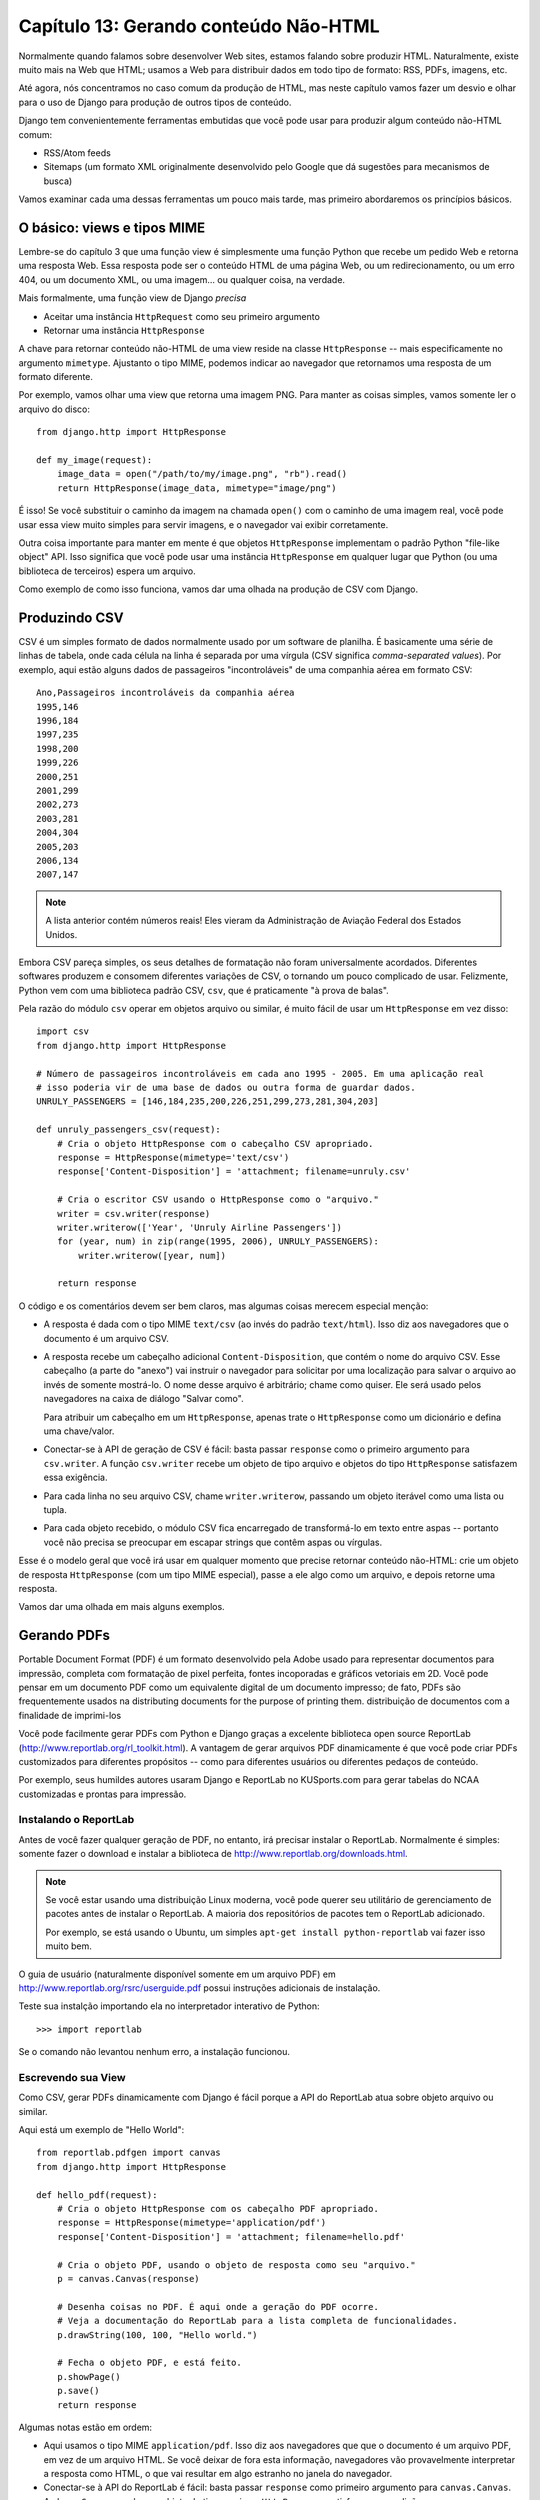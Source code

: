 =======================================
Capítulo 13: Gerando conteúdo Não-HTML
=======================================

Normalmente quando falamos sobre desenvolver Web sites, estamos falando sobre produzir
HTML. Naturalmente, existe muito mais na Web que HTML; usamos a Web
para distribuir dados em todo tipo de formato: RSS, PDFs, imagens, etc.

Até agora, nós concentramos no caso comum da produção de HTML, mas neste capítulo
vamos fazer um desvio e olhar para o uso de Django para produção de outros tipos de conteúdo.

Django tem convenientemente ferramentas embutidas que você pode usar para produzir algum conteúdo
não-HTML comum:

* RSS/Atom feeds

* Sitemaps (um formato XML originalmente desenvolvido pelo Google que dá sugestões
  para mecanismos de busca)

Vamos examinar cada uma dessas ferramentas um pouco mais tarde, mas primeiro abordaremos os
princípios básicos.

O básico: views e tipos MIME
============================

Lembre-se do capítulo 3 que uma função view é simplesmente uma função Python que
recebe um pedido Web e retorna uma resposta Web. Essa resposta pode ser o conteúdo HTML
de uma página Web, ou um redirecionamento, ou um erro 404, ou um documento XML,
ou uma imagem... ou qualquer coisa, na verdade.

Mais formalmente, uma função view de Django *precisa*

* Aceitar uma instância ``HttpRequest`` como seu primeiro argumento

* Retornar uma instância ``HttpResponse``

A chave para retornar conteúdo não-HTML de uma view reside na classe ``HttpResponse``
-- mais especificamente no argumento ``mimetype``. Ajustanto o tipo MIME,
podemos indicar ao navegador que retornamos uma resposta de um formato
diferente.

Por exemplo, vamos olhar uma view que retorna uma imagem PNG. Para
manter as coisas simples, vamos somente ler o arquivo do disco::

    from django.http import HttpResponse

    def my_image(request):
        image_data = open("/path/to/my/image.png", "rb").read()
        return HttpResponse(image_data, mimetype="image/png")

.. SL Tested ok

É isso! Se você substituir o caminho da imagem na chamada ``open()`` com o caminho
de uma imagem real, você pode usar essa view muito simples para servir imagens, e o
navegador vai exibir corretamente.

Outra coisa importante para manter em mente é que objetos ``HttpResponse``
implementam o padrão Python "file-like object" API. Isso significa que você pode usar
uma instância ``HttpResponse`` em qualquer lugar que Python (ou uma biblioteca de terceiros)
espera um arquivo.

Como exemplo de como isso funciona, vamos dar uma olhada na produção de CSV com
Django.

Produzindo CSV
==============

CSV é um simples formato de dados normalmente usado por um software de planilha. É basicamente
uma série de linhas de tabela, onde cada célula na linha é separada por uma vírgula (CSV
significa *comma-separated values*). Por exemplo, aqui estão alguns dados de passageiros
"incontroláveis" de uma companhia aérea em formato CSV::

    Ano,Passageiros incontroláveis da companhia aérea
    1995,146
    1996,184
    1997,235
    1998,200
    1999,226
    2000,251
    2001,299
    2002,273
    2003,281
    2004,304
    2005,203
    2006,134
    2007,147

.. note::

    A lista anterior contém números reais! Eles vieram da Administração
    de Aviação Federal dos Estados Unidos.

Embora CSV pareça simples, os seus detalhes de formatação não foram universalmente
acordados. Diferentes softwares produzem e consomem diferentes variações de
CSV, o tornando um pouco complicado de usar. Felizmente, Python vem com uma biblioteca
padrão CSV, ``csv``, que é praticamente "à prova de balas".

Pela razão do módulo ``csv`` operar em objetos arquivo ou similar, é muito fácil de usar
um ``HttpResponse`` em vez disso::

    import csv
    from django.http import HttpResponse

    # Número de passageiros incontroláveis em cada ano 1995 - 2005. Em uma aplicação real
    # isso poderia vir de uma base de dados ou outra forma de guardar dados.
    UNRULY_PASSENGERS = [146,184,235,200,226,251,299,273,281,304,203]

    def unruly_passengers_csv(request):
        # Cria o objeto HttpResponse com o cabeçalho CSV apropriado.
        response = HttpResponse(mimetype='text/csv')
        response['Content-Disposition'] = 'attachment; filename=unruly.csv'

        # Cria o escritor CSV usando o HttpResponse como o "arquivo."
        writer = csv.writer(response)
        writer.writerow(['Year', 'Unruly Airline Passengers'])
        for (year, num) in zip(range(1995, 2006), UNRULY_PASSENGERS):
            writer.writerow([year, num])

        return response

.. SL Tested ok

O código e os comentários devem ser bem claros, mas algumas coisas merecem especial
menção:

* A resposta é dada com o tipo MIME ``text/csv`` (ao invés do padrão
  ``text/html``). Isso diz aos navegadores que o documento é um arquivo CSV.

* A resposta recebe um cabeçalho adicional ``Content-Disposition``, que
  contém o nome do arquivo CSV. Esse cabeçalho (a parte do "anexo") vai instruir
  o navegador para solicitar por uma localização para salvar o arquivo ao invés
  de somente mostrá-lo. O nome desse arquivo é arbitrário; chame como quiser.
  Ele será usado pelos navegadores na caixa de diálogo "Salvar como".

  Para atribuir um cabeçalho em um ``HttpResponse``, apenas trate o
  ``HttpResponse`` como um dicionário e defina uma chave/valor.

* Conectar-se à API de geração de CSV é fácil: basta passar ``response`` como o
  primeiro argumento para ``csv.writer``. A função ``csv.writer`` recebe um
  objeto de tipo arquivo e objetos do tipo ``HttpResponse`` satisfazem essa
  exigência.

* Para cada linha no seu arquivo CSV, chame ``writer.writerow``, passando um objeto
  iterável como uma lista ou tupla.

* Para cada objeto recebido, o módulo CSV fica encarregado de transformá-lo em
  texto entre aspas -- portanto você não precisa se preocupar em escapar strings
  que contêm aspas ou vírgulas.

Esse é o modelo geral que você irá usar em qualquer momento que precise retornar conteúdo
não-HTML: crie um objeto de resposta ``HttpResponse`` (com um tipo MIME especial),
passe a ele algo como um arquivo, e depois retorne uma resposta.

Vamos dar uma olhada em mais alguns exemplos.

Gerando PDFs
============

Portable Document Format (PDF) é um formato desenvolvido pela Adobe usado para
representar documentos para impressão, completa com formatação de pixel perfeita,
fontes incoporadas e gráficos vetoriais em 2D. Você pode pensar em um documento PDF como um
equivalente digital de um documento impresso; de fato, PDFs são frequentemente usados na
distributing documents for the purpose of printing them.
distribuição de documentos com a finalidade de imprimi-los

Você pode facilmente gerar PDFs com Python e Django graças a excelente
biblioteca open source ReportLab (http://www.reportlab.org/rl_toolkit.html).
A vantagem de gerar arquivos PDF dinamicamente é que você pode criar
PDFs customizados para diferentes propósitos -- como para diferentes usuários ou
diferentes pedaços de conteúdo.

Por exemplo, seus humildes autores usaram Django e ReportLab no KUSports.com para
gerar tabelas do NCAA customizadas e prontas para impressão.

Instalando o ReportLab
----------------------

Antes de você fazer qualquer geração de PDF, no entanto, irá precisar instalar o ReportLab.
Normalmente é simples: somente fazer o download e instalar a biblioteca de
http://www.reportlab.org/downloads.html.

.. note::

    Se você estar usando uma distribuição Linux moderna, você pode querer seu
    utilitário de gerenciamento de pacotes antes de instalar o ReportLab. A maioria
    dos repositórios de pacotes tem o ReportLab adicionado.

    Por exemplo, se está usando o Ubuntu, um simples
    ``apt-get install python-reportlab`` vai fazer isso muito bem.

O guia de usuário (naturalmente disponível somente em um arquivo PDF) em
http://www.reportlab.org/rsrc/userguide.pdf possui instruções adicionais de
instalação.

Teste sua instalção importando ela no interpretador interativo de Python::

    >>> import reportlab

Se o comando não levantou nenhum erro, a instalação funcionou.

Escrevendo sua View
-------------------

Como CSV, gerar PDFs dinamicamente com Django é fácil porque a API do ReportLab
atua sobre objeto arquivo ou similar.

Aqui está um exemplo de "Hello World"::

    from reportlab.pdfgen import canvas
    from django.http import HttpResponse

    def hello_pdf(request):
        # Cria o objeto HttpResponse com os cabeçalho PDF apropriado.
        response = HttpResponse(mimetype='application/pdf')
        response['Content-Disposition'] = 'attachment; filename=hello.pdf'

        # Cria o objeto PDF, usando o objeto de resposta como seu "arquivo."
        p = canvas.Canvas(response)

        # Desenha coisas no PDF. É aqui onde a geração do PDF ocorre.
        # Veja a documentação do ReportLab para a lista completa de funcionalidades.
        p.drawString(100, 100, "Hello world.")

        # Fecha o objeto PDF, e está feito.
        p.showPage()
        p.save()
        return response

.. SL Tested ok

Algumas notas estão em ordem:

* Aqui usamos o tipo MIME ``application/pdf``. Isso diz aos navegadores que
  que o documento é um arquivo PDF, em vez de um arquivo HTML. Se você deixar de fora
  esta informação, navegadores vão provavelmente interpretar a resposta como HTML,
  o que vai resultar em algo estranho no janela do navegador.

* Conectar-se à API do ReportLab é fácil: basta passar ``response`` como primeiro
  argumento para ``canvas.Canvas``. A classe ``Canvas`` recebe um objeto de tipo
  arquivo e ``HttpResponse`` satisfaz essa condição.

* Todos os métodos subsequentes para geração do PDF são chamados no objeto PDF
  (nesse caso, ``p``), não em ``response``.

* Finalmente, é importante chamar ``showPage()`` e ``save()``no arquivo PDF
  -- ou então, você vai terminar com um arquivo PDF corrompido.

PDFs complexos
--------------

Se você está criando um documento PDF complexo (ou qualquer dado blob grande)
usando a biblioteca ``cStringIO`` como um local de armazenamento temporário para
o seu arquivo PDF. A biblioteca ``cStringIO`` disponibiliza uma interface para objetos
arquivo ou similar, que é escrito em C para eficiência máxima.

Aqui está o exemplo anterior de "Hello World" reescrito para usar ``cStringIO``::

    from cStringIO import StringIO
    from reportlab.pdfgen import canvas
    from django.http import HttpResponse

    def hello_pdf(request):
        # Cria o objeto HttpResponse com o cabeçalho PDF apropriado.
        response = HttpResponse(mimetype='application/pdf')
        response['Content-Disposition'] = 'attachment; filename=hello.pdf'

        temp = StringIO()

        # Cria o objeto PDF, usando o objeto StringIO como seu "arquivo."
        p = canvas.Canvas(temp)

        # Desenha coisas no PDF. Aqui está onde a geração do PDF ocorre.
        # Veja a documentação do ReportLab para a lista completa de funcionalides.
        p.drawString(100, 100, "Hello world.")

        # Fecha o objeto PDF.
        p.showPage()
        p.save()

        # Pega o valor do buffer StringIO e escreve na resposta.
        response.write(temp.getvalue())
        return response

.. SL Tested ok

Outras possibilidades
=====================

Há todo um conjunto de outros tipos de conteúdo que você pode gerar em Python.
Aqui estão mais algumas ideias e algumas indicações de bibliotecas que você
pode usar para implementá-las:

* *Arquivos ZIP*: A biblioteca padrão de Python vem com
  o módulo ``zipfile``, que pode tanto ler como escrever arquivos ZIP compactados.
  Pode usar isso para prover arquivos sob demanda de um conjunto de arquivos, ou
  talvez compactar documentos grandes quando solicitado. Poderia igualmente
  produzir arquivos TAR usando o módulo ``tarfile`` da biblioteca padrão.

* *Imagens dinâmicas*: A biblioteca de imagem de Python
  (http://www.pythonware.com/products/pil/) é um fantástico kit de ferramentas
  para produzir imagens (PNG, JPEG, GIF, e muito mais). Você pode usar
  ela para automaticamente reduzir as imagens em miniaturas, compor
  múltiplas imagens em um único frame, ou então fazer processamento de imagem
  baseado em Web.

* *Gráficos e tabelas*: existe uma numerosa quantidade de bibliotecas Python
  para a manipualção de gráficos e tabelas que você poderia usar para criar
  mapas, tabelas e gráficos sob demanda. É claro que não podemos listar todas
  elas, então aí vão apenas algumas das mais populares:

* ``matplotlib`` (http://matplotlib.sourceforge.net/) pode ser
  usada para produzir gráficos de alta qualidade usualmente gerados
  com MatLab ou Mathematica.

* ``pygraphviz`` (http://networkx.lanl.gov/pygraphviz/), uma
  interface para o kit de ferramentas de layout gráfico Graphviz
  (http://graphviz.org/), pode ser usada para gerar diagramas estruturados de
  grafos e conexões.

Em geral, qualquer biblioteca Python capaz de escrever em um arquivo pode ser conectada
em Django. As possibilidades são imensas.

Agora que olhamos o básico para gerar conteúdo não-HTML, vamos
aumentar o nível de abstração. Django vem com algumas ferramentas embutidas muito legais
para gerar tipos comuns de conteúdo não-HTML.

O Syndication Feed Framework
============================

Django vem com um framework de geração de feed de alto nível que
torna a criação de feeds RSS e Atom fácil.

.. admonition:: O que é RSS? O que é Atom?

    RSS e Attom são ambos formatos baseados em XML que podem ser usados para disponibilizar
    automaticamente atualizações "feeds" do conteúdo de seu site. Leia mais sobre RSS
    no http://www.whatisrss.com/, e tenha informações sobre Atom no
    http://www.atomenabled.org/.

Para criar um feed de distribuição, tudo que é necessário fazer é escrever uma pequena
classe de Python. Você pode criar tantos feeds quanto quiser.

O framework de geração de feeds de alto nível é uma view que está ligada ao ``/feeds/``
by convention. Django uses the remainder of the URL (everything after
por convenção. Django usa o restante da URL (tudo após
``/feeds/``) para determinar qual feed retornar.

Para criar um feed, você irá escrever uma classe ``Feed`` e apontar para ela no seu
URLconf.

Inicialização
--------------

Para ativar feeds no seu site Django, adicione essa URLconf::

    (r'^feeds/(?P<url>.*)/$', 'django.contrib.syndication.views.feed',
        {'feed_dict': feeds}
    ),

Essa linha diz ao Django para usar o framework RSS para lidar com todas URLs iniciadas com
``"feeds/"``. (Você pode modificar esse prefixo ``"feeds/"`` para atender às suas próprias necessidades.)

Essa linha do URLconf tem um argumento extra: ``{'feed_dict': feeds}``. Use esse
argumento extra para passar ao framework de distribuição os feeds que devem ser
publicados com essa URL.

Mais estritamente, ``feed_dict`` tem que ser um dicionário que mapeia um slug de
feed (isto é, a abreviação de sua URL) em sua classe ``Feed``. Você pode definir
``feed_dict`` no próprio URLconf. Segue um exemplo completo de URLconf::

    from django.conf.urls.defaults import *
    from mysite.feeds import LatestEntries, LatestEntriesByCategory

    feeds = {
        'latest': LatestEntries,
        'categories': LatestEntriesByCategory,
    }

    urlpatterns = patterns('',
        # ...
        (r'^feeds/(?P<url>.*)/$', 'django.contrib.syndication.views.feed',
            {'feed_dict': feeds}),
        # ...
    )

O exemplo anterior registra dois feeds:

* O feed representado por ``LatestEntries`` ficará em
  ``feeds/latest/``.

* O feed representado por ``LatestEntriesByCategory`` ficará em
  ``feeds/categories/``.

Uma vez que está criado, é preciso definir as próprias classes ``Feed``.

Uma classe ``Feed`` é uma simples classe de Python que representa um feed.
Um fid pode ser simples (e.g., um feed de site de notícias ou um feed básico mostrando
os últimos posts do blog) ou mais complexto (e.g., um feed mostrando todos
os posts de uma categoria particular, podendo a categoria variar).

Classes ``Feed`` devem ter subclasse ``django.contrib.syndication.feeds.Feed``. Elas
podem estar em qualquer lugar da árvore de seu código.

Um Feed simples
---------------

Esse exemplo simples descreve um feed das últimas cinco postagens de um
determinado blog::

    from django.contrib.syndication.feeds import Feed
    from mysite.blog.models import Entry

    class LatestEntries(Feed):
        title = "My Blog"
        link = "/archive/"
        description = "The latest news about stuff."

        def items(self):
            return Entry.objects.order_by('-pub_date')[:5]

As coisas importantes para se informar aqui são:

* A subclasse ``django.contrib.syndication.feeds.Feed`` da classe.

* ``title``, ``link`` e ``description`` correspondem aos elementos padrões RSS
  ``<title>``, ``<link>`` e ``<description>``, respectivamente.

* ``items()`` é simplesmente um método que retorna uma lista de objetos que
  pode ser incluída no feed como um elemento ``<item>``. Embora este exemplo
  retorne objetos ``Entry`` usando a API de base de dados de Django,
  ``items()`` não têm que retornar instâncias de modelo.

Há somente mais um passo. Em um feedd RSS, cada ``<item>`` tem um ``<title>``,
``<link>`` e ``<description>``. Precisamos dizer ao framework que dados por
nesses elementos.

* Para especificar os conteúdos de ``<title>`` e ``<description>``, crie
  templates Django chamados ``feeds/latest_title.html`` e
  ``feeds/latest_description.html``, onde ``latest`` é o ``slug``
  especificado na URLconf para o dado feed. Note que a extensão ``.html``
  é necessária.

  O sistema RSS renderiza esse template para cada item, passando para ele duas
  variáveis de contexto:

  * ``obj``: O objeto atual (um dos objetos
    retornados em ``items()``).

  * ``site``: Um objeto ``django.models.core.sites.Site`` representando
    o site. Isso é útil para ``{{ site.domain }}`` ou ``{{
    site.name }}``.

  Se não for criado um template para o título e nem para a descrição, o
  framework usará o template ``"{{ obj }}"`` por padrão -- essa é
  a representação normal de string do objeto. (Para objetos de modelo, esse será
  o método ``__unicode__()``.

  É possível também alterar os nomes desses dois templates especificando
  ``title_template`` e ``description_template`` como atributos de sua
  classe ``Feed``.

* Para especificar os conteúdos de ``<link>``, existem duas opções. Para cada
  item em ``items()``, Django primeiro tenta executar o método
  ``get_absolute_url()`` nesse objeto. Se esse método não existe,
  ele tenta chamar o método ``item_link()`` na classe ``Feed``,
  passando um único parâmetro, ``item``, que é o próprio objeto.

  Ambos ``get_absolute_url()`` e ``item_link()`` devem retornar as URLs dos itens
  como uma string normal de Python.

* Para o exemplo anterior ``LatestEntries``, podemos ter templates de feed muito
  simples. ``latest_title.html`` contém::

        {{ obj.title }}

  e ``latest_description.html`` contém::

        {{ obj.description }}

  É quase *muito* fácil...

.. SL Tested ok

Um Feed mais completo
---------------------

O framework também suporta feeds mais complexos, via parâmetros.

Por exemplo, digamos que seu blog ofereça um feed RSS para toda "tag" distinta
que você usou para categorizar seus posts. Seria tolo criar uma classe
``Feed`` separada para cada tag; isso violaria o princípio Don't Repeat Yourself
(DRY) e acoplaria os dados às regras de negócio da aplicação.

Ao invés disso, o framework deixa criar feeds genéricos
que retorna itens baseados na informação da URL do feed.

Seus feeds com tags específicas podem usar URLs como essas:

* ``http://example.com/feeds/tags/python/``:
  Retorna posts recentes com a tag "python"

* ``http://example.com/feeds/tags/cats/``:
  Retorna posts recentes com a tag "cats"

O slug, nesse caso, é ``"tags"``. O framework enxerga o caminho após o slug --
``'python'`` e ``'cats'`` -- e lhe permite criar um hook para informar o que
esse caminho extra significa e como ele deve influenciar a escolha de quais itens
são publicados no feed.

Um exemplo deixa isso claro. Aqui está o código para feeds de tag específica::

    from django.core.exceptions import ObjectDoesNotExist
    from mysite.blog.models import Entry, Tag

    class TagFeed(Feed):
        def get_object(self, bits):
            # No caso de "/feeds/tags/cats/dogs/mice/", ou outro
            # clutter, cheque se bits têm apenas um membro.
            if len(bits) != 1:
                raise ObjectDoesNotExist
            return Tag.objects.get(tag=bits[0])

        def title(self, obj):
            return "My Blog: Entries tagged with %s" % obj.tag

        def link(self, obj):
            return obj.get_absolute_url()

        def description(self, obj):
            return "Entries tagged with %s" % obj.tag

        def items(self, obj):
            entries = Entry.objects.filter(tags__id__exact=obj.id)
            return entries.order_by('-pub_date')[:30]

Aqui está o algoritmo básico do framework RSS, dada essa classe e uma
requisição à URL ``/feeds/tags/python/``:

#. O framework recebe a URL ``/feeds/tags/python/`` e percebe que existe uma parte
   a mais na URL depois do slug. Ele divide a string excedente em cada uma das
   barras (``"/"``) e chama o método ``get_object()`` da classe ``Feed``, passando
   como parâmetro essa parte excedente (já dividida).

   No caso do exemplo, a parte extra é ``['python']``. Em uma requisição para
   ``/feeds/tags/python/django/``, a divisão ficaria ``['python', 'django']``.

#. ``get_object()`` é responsável por recuperar determinado objeto ``Tag`` a
   partir dos ``bits`` dados (resultantes da divisão da parte extra da URL).

   Nesse caso, é usada a API de banco de dados do Django para recuperar o ``Tag``.
   Observe que ``get_object()`` deve lançar ``django.core.exceptions.ObjectDoesNotExist``
   se parâmetros inválidos forem fornecidos. Não há nenhum ``try`` ou ``except``
   em volta da chamada a ``Tag.objects.get()`` por que não é necessário. Aquela
   função lança ``Tag.DoesNotExist`` quando ocorre uma falha -- e ``Tag.DoesNotExist``
   é uma subclasse de ``ObjectDoesNotExist``. Lançar ``ObjectDoesNotExist`` em
   ``get_object()`` faz com que Django produza um erro 404 para essa requisição.

#. Para gerar os elementos de feed ``<title>``, ``<link>`` e ``<description>``,
   Django usa os métodos ``title()``, ``link()``, and ``description()``.
   No exemplo anterior, eles eram simples strings de atributos de classe, mas
   esse exemplo ilustra que eles podem ser strings *ou* métodos.
   Para cada ``title``, ``link``, and ``description``, Django segue
   esse algoritmo:

   #. Tenta chamar um método, passando o argumento ``obj``,
      onde ``obj`` é o objeto retornado por ``get_object()``.

   #. Falhando esse, tenta chamar um método sem argumentos.

   #. Falhando esse, usa o atributo da classe.

#. Finalmente, note que ``items()`` nesse exemplo também tem o argumento ``obj``.
   O algoritmo para ``items`` é o mesmo que o descrito no passo anterior
   -- primeiro, tenta ``items(obj)``, depois ``items()``, e depois
   finalmente atributo de classe ``items`` (que deve ser uma lista).

Documentação completa de todos os métodos e atributos da classe ``Feed`` está
sempre disponível na documentação oficial de Django
(http://docs.djangoproject.com/en/dev/ref/contrib/syndication/).

Especificando o tipo de Feed
----------------------------

Por padrão, o framework produz RSS 2.0. Para mudar isso,
adicione um atributo ``feed_type`` a sua classe ``Feed``::

    from django.utils.feedgenerator import Atom1Feed

    class MyFeed(Feed):
        feed_type = Atom1Feed

.. SL Tested ok

Note que você definiu ``feed_type`` para um objeto de classe, não uma instância.
Note that you set ``feed_type`` to a class object, not an instance. Tipos de feeds
disponíveis atualmente são mostrados na Tabela 11-1.

.. table:: Tabela 11-1. Tipos de Feed

    ===================================================  =====================
    Classe de Feed                                       Formato
    ===================================================  =====================
    ``django.utils.feedgenerator.Rss201rev2Feed``        RSS 2.01 (padrão)

    ``django.utils.feedgenerator.RssUserland091Feed``    RSS 0.91

    ``django.utils.feedgenerator.Atom1Feed``             Atom 1.0
    ===================================================  =====================

Enclosures
----------

Para especificar enclosures (i.e., recursos de mídia associados com um item de feed como
feeds de podcast), use ``item_enclosure_url``, ``item_enclosure_length``,
e ``item_enclosure_mime_type``, por exemplo::

    from myproject.models import Song

    class MyFeedWithEnclosures(Feed):
        title = "Example feed with enclosures"
        link = "/feeds/example-with-enclosures/"

        def items(self):
            return Song.objects.all()[:30]

        def item_enclosure_url(self, item):
            return item.song_url

        def item_enclosure_length(self, item):
            return item.song_length

        item_enclosure_mime_type = "audio/mpeg"

.. SL Tested ok

Isso pressupõe, é claro, que foi criado um objeto ``Song`` com os campos ``song_url``
e ``song_length`` (i.e., o tamanho em bytes).

Linguagem
---------

Feeds criados com o framework syndication automaticamente incluem uma
apropriada tag ``<language>`` (RSS 2.0) ou atributo ``xml:lang`` (Atom).
Isso vem diretamente da sua configuração de ``LANGUAGE_CODE``.

URLs
----

O método/atributo ``link``pode retornar uma URL absoluta (e.g.,
``"/blog/"``) ou uma URL com o domínio completo e o protocolo (e.g.,
``"http://www.example.com/blog/"``). Se ``link`` não retornar o domínio,
o framework syndication irá inserir o domínio do site,
de acordo com sua configuração ``SITE_ID``. (Veja o capítulo 16 para mais sobre ``SITE_ID``
e o framework de sites.)

Feeds Atom necessitam de ``<link rel="self">`` que define a localização atual
do feed. O framework preenche isso automaticamente.

Publicando Atom e Feeds RSS no Tandem
-------------------------------------

Alguns desenvolvedores gostam de deixar disponíveis ambas versões Atom e RSS
de seus feeds. Isso é fácil de fazer com Django: somente crie a subclasse de sua
classe ``feed`` e defina o ``feed_type`` para algo diferente. Depois atualize seu
URLconf para adicionar versões extras. Veja um exemplo completo:

    from django.contrib.syndication.feeds import Feed
    from django.utils.feedgenerator import Atom1Feed
    from mysite.blog.models import Entry

    class RssLatestEntries(Feed):
        title = "My Blog"
        link = "/archive/"
        description = "The latest news about stuff."

        def items(self):
            return Entry.objects.order_by('-pub_date')[:5]

    class AtomLatestEntries(RssLatestEntries):
        feed_type = Atom1Feed

E aqui está o que acompanha URLconf::

    from django.conf.urls.defaults import *
    from myproject.feeds import RssLatestEntries, AtomLatestEntries

    feeds = {
        'rss': RssLatestEntries,
        'atom': AtomLatestEntries,
    }

    urlpatterns = patterns('',
        # ...
        (r'^feeds/(?P<url>.*)/$', 'django.contrib.syndication.views.feed',
            {'feed_dict': feeds}),
        # ...
    )

.. SL Tested ok

O framework Sitemap
===================

O *sitemap* é um arquivo XML no seu site web que diz aos indexadores de busca
com que frequência suas páginas mudam e quão "importante" certas páginas são
em relação a outras páginas de seu site. Essa informação ajuda mecanismos de busca
a indexar seu site.

Por exemplo, aqui está um pedaço de um sitemap para um site web Django
(http://www.djangoproject.com/sitemap.xml)::

    <?xml version="1.0" encoding="UTF-8"?>
    <urlset xmlns="http://www.sitemaps.org/schemas/sitemap/0.9">
      <url>
        <loc>http://www.djangoproject.com/documentation/</loc>
        <changefreq>weekly</changefreq>
        <priority>0.5</priority>
      </url>
      <url>
        <loc>http://www.djangoproject.com/documentation/0_90/</loc>
        <changefreq>never</changefreq>
        <priority>0.1</priority>
      </url>
      ...
    </urlset>

Para mais informações sobre sitemaps, veja http://www.sitemaps.org/.

O framework sitemap de Django automatiza a criação do arquivo XML
deixando que se expresse essa informação em código Python. Para criar um sitemap,
somente é preciso escrever uma classe ``Sitemap`` e apontar para ela em sua URLconf.

Instalação
----------

Para instalar a aplicação sitemap, siga essses passos:

#. Adicione ``'django.contrib.sitemaps'`` ao seu ``INSTALLED_APPS`` setting.

#. Tenha certeza que ``'django.template.loaders.app_directories.load_template_source'``
   está na configuração do seu ``TEMPLATE_LOADERS``. O comportamento padrão é que ele
   já esteja presente -- portanto você só precisará incluí-lo novamente se já
   tiver modificado essas configurações.

#. Tenha certeza que que você instalou o framework sites (veja o Capítulo 16).

.. note::
    A aplicação sitemap não instala qualquer tabela de banco de dados. A única
    razão da necessidade de ir para ``INSTALLED_APPS`` é que o carregador de template
    ``load_template_source`` pode achar os templates padrões.

Inicialização
--------------

Para ativar a geração de sitemap no seu site Django, adicione essa linha ao seu
URLconf::

    (r'^sitemap\.xml$', 'django.contrib.sitemaps.views.sitemap', {'sitemaps': sitemaps})

Essa linha comunica ao Django para construir um sitemap quando o cliente acessar
``/sitemap.xml``. Note que o caractere de ponto em ``sitemap.xml`` é escapado
com uma barra invertida, pois pontos tem um sentido especial em expressões regulares.

O nome do arquivo do sitemap não é importante, mas a localização sim. Motores
de busca vão somente indexar links no seu sitemap para o nível atual da URL e
abaixo. Por exemplo, se ``sitemap.xml`` está no seu diretório raiz, pode refenciar
qualquer URL no seu site. No entanto, se seu sitemap está em ``/content/sitemap.xml``,
pode somente referenciar URLs que comecem com ``/content/``.

A view de sitemap tem um adicional, argumento necessário: ``{'sitemaps':
sitemaps}``. ``sitemaps`` deve ser um dicionário que mapeia um rótulo de seção
curta (e.g., ``blog`` ou ``news``) para sua classe ``Sitemap` (e.g.,
``BlogSitemap`` ou ``NewsSitemap``). Pode também mapear uma *instância* de uma
classe ``Sitemap`` (e.g., ``BlogSitemap(some_var)``).

Classes Sitemap
---------------

Uma classe ``Sitemap`` é uma simples classe Python que representa uma "seção" de
entradas em seu sitemap. Por exemplo, uma classe ``Sitemap`` pode representar
todas as entradas de seu weblog, enquanto outro pode representar todos os
eventos em seu calendário de eventos.

No caso mais simples, todas essas seções fica agrupadas em
``sitemap.xml``, mas é também possível usar o framework para gerar um
index sitemap que refencia individualmente arquivos sitemap, um por seção
(como descrito em breve).

Classes ``Sitemap`` devem possuir subclasse ``django.contrib.sitemaps.Sitemap``. Podem
estar em qualquer lugar em sua árvore de código.

Por exemplo, vamos assumir que você tem um sistema de blog, com um modelo ``Entry`` e
deseja que seu sitemap inclua todos os links de seus posts no blog.
Aqui está como a classe ``Sitemap`` pode parecer::

    from django.contrib.sitemaps import Sitemap
    from mysite.blog.models import Entry

    class BlogSitemap(Sitemap):
        changefreq = "never"
        priority = 0.5

        def items(self):
            return Entry.objects.filter(is_draft=False)

        def lastmod(self, obj):
            return obj.pub_date

.. SL Tested ok

Declarar um ``Sitemap`` deve parecer similar a declarar um ``Feed``.
Isso é por design.

Assim como classes ``Feed``, membros ``Sitemap`` podem ser métodos ou
atributos. Veja as etapas da seção anterior "Um Exemplo Complexo" para saber
mais sobre como isso funciona.

Uma classe ``Sitemap`` pode definir os seguintes métodos/atributos:

* ``items`` (**obrigatório**): Fornece lista de objetos. O framework
  não se importa com o *tipo* dos objetos; o única coisa que importa é que
  esses objetos são passados aos métodos ``location()``, ``lastmod()``,
  ``changefreq()`` e ``priority()``.

* ``location`` (opcional): Fornece a URL absoluta para um determinado objeto.
  Aqui, "URL absoluta" significa uma URL que não inclui o protocolo ou domínio.
  Veja alguns exemplos:

  * Bom: ``'/foo/bar/'``
  * Ruim: ``'example.com/foo/bar/'``
  * Ruim: ``'http://example.com/foo/bar/'``

  Se ``location`` não for fornecido, o framework vai chamar o
  método ``get_absolute_url()`` em cada objeto retornado por
  ``items()``.

* ``lastmod`` (opcional): A data do objeto "last modification", como um
  objeto ``datetime`` de Python.

* ``changefreq`` (opcional): Quão frequentemente o objeto muda. Valores possíveis
  (tal como consta na especificação de Sitemaps) são os seguintes:

  * ``'always'``
  * ``'hourly'``
  * ``'daily'``
  * ``'weekly'``
  * ``'monthly'``
  * ``'yearly'``
  * ``'never'``

* ``priority`` (opcional): Uma prioridade de indexação sugerida entre ``0.0``
  e ``1.0``. A prioridade padrão de uma página é ``0.5``; veja a documentação de
  http://sitemaps.org/ para saber mais como o ``priority`` funciona.

Atalhos
-------

O framework sitemaps fornece algumas classes convenientes para casos comuns. Essas
são descritas nas seções a seguir.

FlatPageSitemap
```````````````

A classe ``django.contrib.sitemaps.FlatPageSitemap`` analisa todas as 'páginas planas'
definidas para o site e cria uma entrada para o sitemap. Essas entradas
incluem somente o atributo ``location`` -- não ``lastmod``,
``changefreq`` ou ``priority``.

Veja o Capítulo 16 para saber mais sobre 'páginas planas'.

GenericSitemap
``````````````
A classe ``GenericSitemap`` funciona como quaisquer views genéricas (veja o Capítulo 11) que
você já possui.

Para usá-la, crie uma instância, passando na mesma ``info_dict`` passadas as
views genéricas. O único requisito é que o dicionário tenha uma
entrada ``queryset``. Também pode ter uma entrada ``date_field`` que especifica
um campo de data para objetos  recuperados do ``queryset``. Isso vai ser usado para
o atributo ``lastmod`` no sitemap gerado. Pode também passar os argumentos chave
``priority`` e ``changefreq`` para o construtor de ``GenericSitemap``
para especificar os atributos para todas as URLs.

Veja um exemplo de uma URLconf usando ``FlatPageSitemap`` e
``GenericSiteMap`` (com o hipotético objeto ``Entry`` de antes)::

    from django.conf.urls.defaults import *
    from django.contrib.sitemaps import FlatPageSitemap, GenericSitemap
    from mysite.blog.models import Entry

    info_dict = {
        'queryset': Entry.objects.all(),
        'date_field': 'pub_date',
    }

    sitemaps = {
        'flatpages': FlatPageSitemap,
        'blog': GenericSitemap(info_dict, priority=0.6),
    }

    urlpatterns = patterns('',
        # some generic view using info_dict
        # ...

        # the sitemap
        (r'^sitemap\.xml$',
         'django.contrib.sitemaps.views.sitemap',
         {'sitemaps': sitemaps})
    )

Criando um Sitemap Index
------------------------

O framework sitemap também tem a habilidade de criar um index sitemap que
referencia individualmente arquivos sitemap, um por cada seção definido em seu
dicionário ``sitemaps``. As únicas diferenças no uso são as seguintes:

* Use duas views em sua URLconf:
  ``django.contrib.sitemaps.views.index`` e
  ``django.contrib.sitemaps.views.sitemap``.

* A view ``django.contrib.sitemaps.views.sitemap`` deve receber um argumento chave
  ``section``.

Aqui está como as linhas relevantes do URLconf devem parecer no exemplo anterior::

    (r'^sitemap.xml$',
     'django.contrib.sitemaps.views.index',
     {'sitemaps': sitemaps}),

    (r'^sitemap-(?P<section>.+).xml$',
     'django.contrib.sitemaps.views.sitemap',
     {'sitemaps': sitemaps})

Isso irá gerar automaticamente o arquivo ``sitemap.xml`` que referencia
``sitemap-flatpages.xml`` e ``sitemap-blog.xml``. As classes ``Sitemap``
e o dicionário ``sitemaps`` não muda em nada.

Pingando o Google
-----------------

Você pode querer dar um "ping" no Google quando seu sitemap mudar, para deixá-lo saber
para reindexar seu site. O framework fornece uma função para fazer isso:
``django.contrib.sitemaps.ping_google()``.

``ping_google()`` recebe um argumento opcional, ``sitemap_url``, que pode ser
a URL absoluta do sitemap de seu site (e.g., ``'/sitemap.xml'``). Se esse
argumento não for fornecido, ``ping_google()`` vai tentar descobrir o seu
sitemap realizando uma pesquisa inversa em seu URLconf.

``ping_google()`` levanta a exceção
``django.contrib.sitemaps.SitemapNotFound`` se não consegue determinar a
URL do sitemap.

Uma maneira útil de chamar ``ping_google()`` é do método ``save()`` de um modelo::

    from django.contrib.sitemaps import ping_google

    class Entry(models.Model):
        # ...
        def save(self, *args, **kwargs):
            super(Entry, self).save(*args, **kwargs)
            try:
                ping_google()
            except Exception:
                # Bare 'except' because we could get a variety
                # of HTTP-related exceptions.
                pass

Uma solução mais eficiente, no entanto, poderia ser chamar ``ping_google()`` de um
script ``cron`` ou alguma outra tarefa programada. Essa função faz uma requisição HTTP
ao servidores do Google, então talvez você não queira introduzir esse overhead
de rede cada vez que chama ``save()``.

Finalmente, se ``'django.contrib.sitemaps'`` está em seu ``INSTALLED_APPS``, depois
o ``manage.py`` vai incluir um novo comando, ``ping_google``. Isso é útil
para acessso a linha de comando para pingar. Por exemplo::

    python manage.py ping_google /sitemap.xml

O que vem a seguir?
===================

Em seguida, vamos continuar nos aprofundando nas ferramentas embutidas que Django lhe oferece.
`Capítulo 14`_ examina todas as ferramentas que você precisa para fornecer sites customizados para usuários:
sessões, usuários e autenticação.

.. _Chapter 14: ../chapter14/
